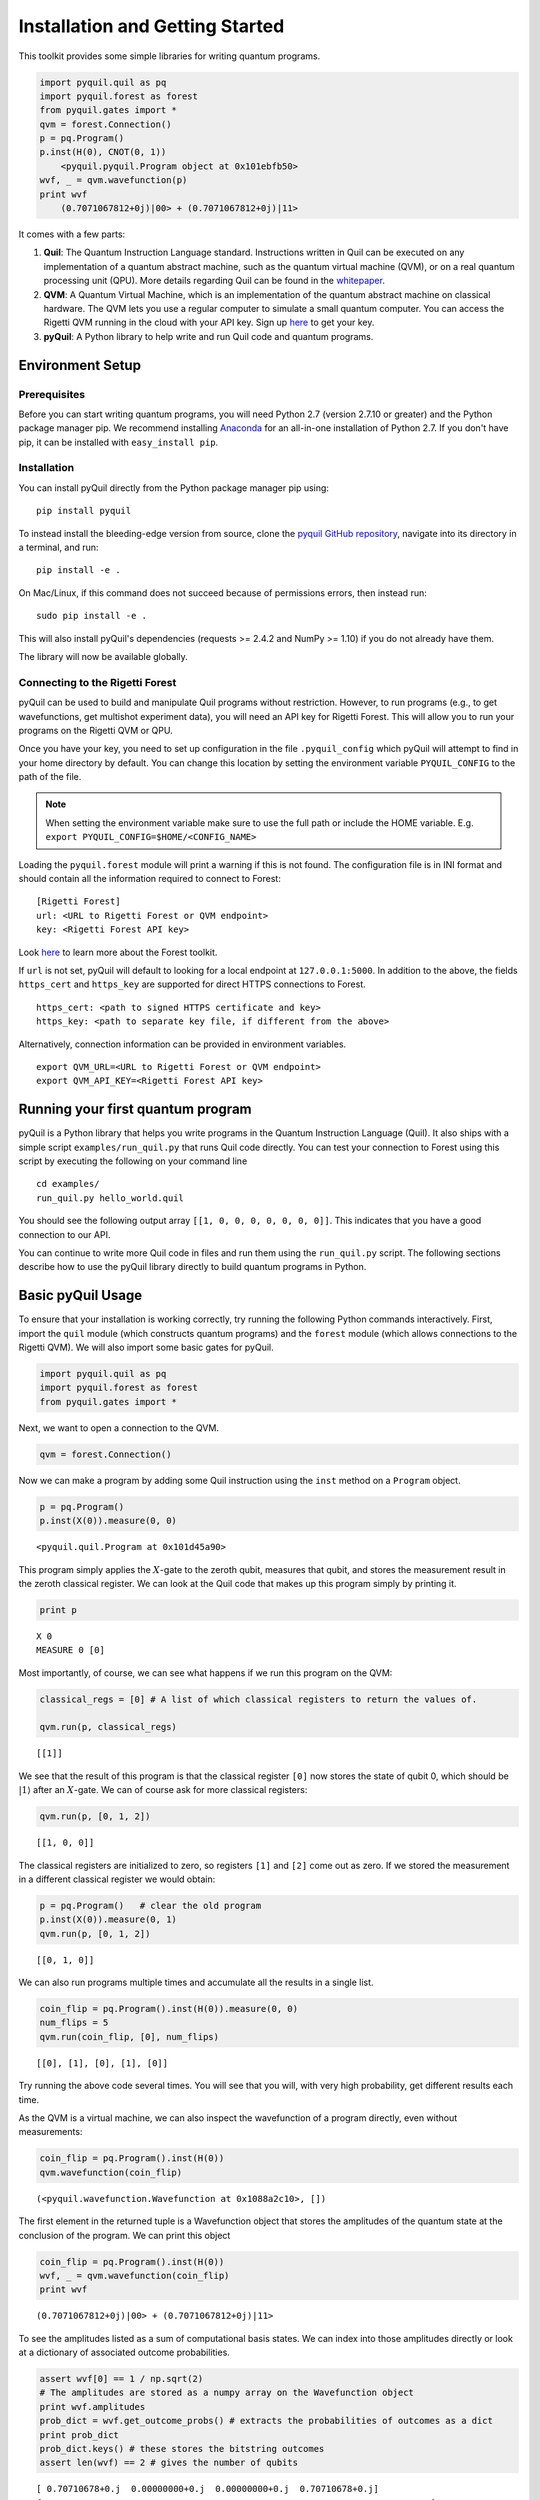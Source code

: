 
Installation and Getting Started
================================

This toolkit provides some simple libraries for writing quantum
programs.

.. code:: python

    import pyquil.quil as pq
    import pyquil.forest as forest
    from pyquil.gates import *
    qvm = forest.Connection()
    p = pq.Program()
    p.inst(H(0), CNOT(0, 1))
        <pyquil.pyquil.Program object at 0x101ebfb50>
    wvf, _ = qvm.wavefunction(p)
    print wvf
        (0.7071067812+0j)|00> + (0.7071067812+0j)|11>

It comes with a few parts:

1. **Quil**: The Quantum Instruction Language standard. Instructions
   written in Quil can be executed on any implementation of a quantum
   abstract machine, such as the quantum virtual machine (QVM), or on a
   real quantum processing unit (QPU). More details regarding Quil can be
   found in the `whitepaper <https://arxiv.org/abs/1608.03355>`__.
2. **QVM**: A Quantum Virtual Machine, which is an implementation of the quantum
   abstract machine on classical hardware. The QVM lets you use a
   regular computer to simulate a small quantum computer. You can access
   the Rigetti QVM running in the cloud with your API key.
   Sign up `here <http://forest.rigetti.com>`_ to get your key.
3. **pyQuil**: A Python library to help write and run Quil code and
   quantum programs.

Environment Setup
-----------------

Prerequisites
~~~~~~~~~~~~~

Before you can start writing quantum programs, you will need Python 2.7
(version 2.7.10 or greater) and the Python package manager pip. We recommend
installing `Anaconda <https://www.continuum.io/downloads>`__ for an all-in-one
installation of Python 2.7. If you don't have pip, it can be installed with
``easy_install pip``.

Installation
~~~~~~~~~~~~

You can install pyQuil directly from the Python package manager pip using:

::

    pip install pyquil

To instead install the bleeding-edge version from source, clone the
`pyquil GitHub repository <https://github.com/rigetticomputing/pyquil>`_,
navigate into its directory in a terminal, and run:

::

    pip install -e .

On Mac/Linux, if this command does not succeed because of permissions
errors, then instead run:

::

    sudo pip install -e .

This will also install pyQuil's dependencies (requests >= 2.4.2 and NumPy >= 1.10) if you do not already
have them.

The library will now be available globally.

Connecting to the Rigetti Forest
~~~~~~~~~~~~~~~~~~~~~~~~~~~~~~~~

pyQuil can be used to build and manipulate Quil programs without restriction. However, to run
programs (e.g., to get wavefunctions, get multishot experiment data), you will need an API key
for Rigetti Forest. This will allow you to run your programs on the Rigetti QVM or QPU.

Once you have your key, you need to set up configuration in the file ``.pyquil_config``
which pyQuil will attempt to find in your home directory by default. You can change this location by setting the
environment variable ``PYQUIL_CONFIG`` to the path of the file.

.. note::
  When setting the environment variable make sure to use the full path or include the HOME variable.
  E.g. ``export PYQUIL_CONFIG=$HOME/<CONFIG_NAME>``

Loading the ``pyquil.forest`` module will print a warning if this is not found. The configuration file is in INI format
and should contain all the information required to connect to Forest:

::

    [Rigetti Forest]
    url: <URL to Rigetti Forest or QVM endpoint>
    key: <Rigetti Forest API key>

Look `here <http://forest.rigetti.com>`_ to learn more about the Forest toolkit.

If ``url`` is not set, pyQuil will default to looking for a
local endpoint at ``127.0.0.1:5000``. In addition to the above, the fields ``https_cert``
and ``https_key`` are supported for direct HTTPS connections to Forest.

::

    https_cert: <path to signed HTTPS certificate and key>
    https_key: <path to separate key file, if different from the above>

Alternatively, connection information can be provided in environment variables.

::

    export QVM_URL=<URL to Rigetti Forest or QVM endpoint>
    export QVM_API_KEY=<Rigetti Forest API key>

Running your first quantum program
----------------------------------
pyQuil is a Python library that helps you write programs in the Quantum Instruction Language (Quil).
It also ships with a simple script ``examples/run_quil.py`` that runs Quil code directly. You can
test your connection to Forest using this script by executing the following on your command line

::

    cd examples/
    run_quil.py hello_world.quil

You should see the following output array ``[[1, 0, 0, 0, 0, 0, 0, 0]]``. This indicates that you have
a good connection to our API.

You can continue to write more Quil code in files and run them using the ``run_quil.py`` script. The
following sections describe how to use the pyQuil library directly to build quantum programs in
Python.

Basic pyQuil Usage
------------------

To ensure that your installation is working correctly, try running the
following Python commands interactively. First, import the ``quil``
module (which constructs quantum programs) and the ``forest`` module (which
allows connections to the Rigetti QVM). We will also import some basic
gates for pyQuil.

.. code:: python

    import pyquil.quil as pq
    import pyquil.forest as forest
    from pyquil.gates import *

Next, we want to open a connection to the QVM.

.. code:: python

    qvm = forest.Connection()

Now we can make a program by adding some Quil instruction using the
``inst`` method on a ``Program`` object.

.. code:: python

    p = pq.Program()
    p.inst(X(0)).measure(0, 0)




.. parsed-literal::

    <pyquil.quil.Program at 0x101d45a90>



This program simply applies the :math:`X`-gate to the zeroth qubit,
measures that qubit, and stores the measurement result in the zeroth
classical register. We can look at the Quil code that makes up this
program simply by printing it.

.. code:: python

    print p


.. parsed-literal::

    X 0
    MEASURE 0 [0]



Most importantly, of course, we can see what happens if we run this
program on the QVM:

.. code:: python

    classical_regs = [0] # A list of which classical registers to return the values of.

    qvm.run(p, classical_regs)




.. parsed-literal::

    [[1]]



We see that the result of this program is that the classical register
``[0]`` now stores the state of qubit 0, which should be
:math:`\left\vert 1\right\rangle` after an :math:`X`-gate. We can of
course ask for more classical registers:

.. code:: python

    qvm.run(p, [0, 1, 2])




.. parsed-literal::

    [[1, 0, 0]]



The classical registers are initialized to zero, so registers ``[1]``
and ``[2]`` come out as zero. If we stored the measurement in a
different classical register we would obtain:

.. code:: python

    p = pq.Program()   # clear the old program
    p.inst(X(0)).measure(0, 1)
    qvm.run(p, [0, 1, 2])




.. parsed-literal::

    [[0, 1, 0]]



We can also run programs multiple times and accumulate all the results
in a single list.

.. code:: python

    coin_flip = pq.Program().inst(H(0)).measure(0, 0)
    num_flips = 5
    qvm.run(coin_flip, [0], num_flips)




.. parsed-literal::

    [[0], [1], [0], [1], [0]]



Try running the above code several times. You will see that you will,
with very high probability, get different results each time.

As the QVM is a virtual machine, we can also inspect the wavefunction of
a program directly, even without measurements:

.. code:: python

    coin_flip = pq.Program().inst(H(0))
    qvm.wavefunction(coin_flip)




.. parsed-literal::

    (<pyquil.wavefunction.Wavefunction at 0x1088a2c10>, [])


The first element in the returned tuple is a Wavefunction object that stores the amplitudes of the
quantum state at the conclusion of the program. We can print this object

.. code:: python

    coin_flip = pq.Program().inst(H(0))
    wvf, _ = qvm.wavefunction(coin_flip)
    print wvf

.. parsed-literal::

  (0.7071067812+0j)|00> + (0.7071067812+0j)|11>

To see the amplitudes listed as a sum of computational basis states. We can index into those
amplitudes directly or look at a dictionary of associated outcome probabilities.

.. code:: python

  assert wvf[0] == 1 / np.sqrt(2)
  # The amplitudes are stored as a numpy array on the Wavefunction object
  print wvf.amplitudes
  prob_dict = wvf.get_outcome_probs() # extracts the probabilities of outcomes as a dict
  print prob_dict
  prob_dict.keys() # these stores the bitstring outcomes
  assert len(wvf) == 2 # gives the number of qubits

.. parsed-literal::

  [ 0.70710678+0.j  0.00000000+0.j  0.00000000+0.j  0.70710678+0.j]
  {'11': 0.49999999999999989, '10': 0.0, '00': 0.49999999999999989, '01': 0.0}

The second element returned from a wavefunction call is an optional amount of classical memory to
check:

.. code:: python

    coin_flip = pq.Program().inst(H(0)).measure(0,0)
    wavf, classical_mem = qvm.wavefunction(coin_flip, classical_addresses=range(9))


Additionally, we can pass a random seed to the Connection object. This allows us to reliably
reproduce measurement results for the purpose of testing:

.. code:: python

    seeded_cxn = forest.Connection(random_seed=17)
    print seeded_cxn.run(pq.Program(H(0)).measure(0, 0), [0], 20)

    seeded_cxn = forest.Connection(random_seed=17)
    # This will give identical output to the above
    print seeded_cxn.run(pq.Program(H(0)).measure(0, 0), [0], 20)


It is important to remember that this ``wavefunction`` method is just a useful debugging tool
for small quantum systems, and it cannot be feasibly obtained on a
quantum processor.

Some Program Construction Features
~~~~~~~~~~~~~~~~~~~~~~~~~~~~~~~~~~

Multiple instructions can be applied at once or chained together. The
following are all valid programs:

.. code:: python

    print "Multiple inst arguments with final measurement:"
    print pq.Program().inst(X(0), Y(1), Z(0)).measure(0, 1)

    print "Chained inst with explicit MEASURE instruction:"
    print pq.Program().inst(X(0)).inst(Y(1)).measure(0, 1).inst(MEASURE(1, 2))

    print "A mix of chained inst and measures:"
    print pq.Program().inst(X(0)).measure(0, 1).inst(Y(1), X(0)).measure(0, 0)

    print "A composition of two programs:"
    print pq.Program(X(0)) + pq.Program(Y(0))


.. parsed-literal::

    Multiple inst arguments with final measurement:
    X 0
    Y 1
    Z 0
    MEASURE 0 [1]

    Chained inst with explicit MEASURE instruction:
    X 0
    Y 1
    MEASURE 0 [1]
    MEASURE 1 [2]

    A mix of chained inst and measures:
    X 0
    MEASURE 0 [1]
    Y 1
    X 0
    MEASURE 0 [0]

    A composition of two programs:
    X 0
    Y 0



Fixing a Mistaken Instruction
~~~~~~~~~~~~~~~~~~~~~~~~~~~~~

If an instruction was appended to a program incorrectly, one can pop it
off.

.. code:: python

    p = pq.Program().inst(X(0))
    p.inst(Y(1))
    print "Oops! We have added Y 1 by accident:"
    print p

    print "We can fix by popping:"
    p.pop()
    print p

    print "And then add it back:"
    p += pq.Program(Y(1))
    print p


.. parsed-literal::

    Oops! We have added Y 1 by accident:
    X 0
    Y 1

    We can fix by popping:
    X 0

    And then add it back:
    X 0
    Y 1


The Standard Gate Set
~~~~~~~~~~~~~~~~~~~~~

The following gates methods come standard with Quil and ``gates.py``:

-  Pauli gates ``I``, ``X``, ``Y``, ``Z``

-  Hadamard gate: ``H``

-  Phase gates: ``PHASE(``\ :math:`\theta`\ ``)``, ``S``, ``T``

-  Controlled phase gates: ``CPHASE00(`` :math:`\alpha` ``)``,
   ``CPHASE01(`` :math:`\alpha` ``)``, ``CPHASE10(`` :math:`\alpha`
   ``)``, ``CPHASE(`` :math:`\alpha` ``)``

-  Cartesian rotation gates: ``RX(`` :math:`\theta` ``)``, ``RY(``
   :math:`\theta` ``)``, ``RZ(`` :math:`\theta` ``)``

-  Controlled :math:`X` gates: ``CNOT``, ``CCNOT``

-  Swap gates: ``SWAP``, ``CSWAP``, ``ISWAP``, ``PSWAP(`` :math:`\alpha`
   ``)``

The parameterized gates take a real or complex floating point
number as an argument.



Defining New Gates
~~~~~~~~~~~~~~~~~~

New gates can be easily added inline to Quil programs. All you need is a
matrix representation of the gate. For example, below we define a
:math:`\sqrt{X}` gate.

.. code:: python

    import numpy as np

    # First we define the new gate from a matrix
    x_gate_matrix = np.array(([0.0, 1.0], [1.0, 0.0]))
    sqrt_x = np.array([[ 0.5+0.5j,  0.5-0.5j],
                       [ 0.5-0.5j,  0.5+0.5j]])
    p = pq.Program().defgate("SQRT-X", sqrt_x)

    # Then we can use the new gate,
    p.inst(("SQRT-X", 0))
    print p


.. parsed-literal::

    DEFGATE SQRT-X:
        0.49999999999999989+0.49999999999999989i, 0.49999999999999989-0.49999999999999989i
        0.49999999999999989-0.49999999999999989i, 0.49999999999999989+0.49999999999999989i

    SQRT-X 0



.. code:: python

    print qvm.wavefunction(p)[0]




.. parsed-literal::

    (0.5+0.5j)|0> + (0.5-0.5j)|1>



Quil in general supports defining parametric gates, though right now
only static gates are supported by pyQuil. Below we show how we can
define :math:`X_0\otimes \sqrt{X_1}` as a single
gate.

.. code:: python

    # A multi-qubit defgate example
    x_gate_matrix = np.array(([0.0, 1.0], [1.0, 0.0]))
    sqrt_x = np.array([[ 0.5+0.5j,  0.5-0.5j],
                       [ 0.5-0.5j,  0.5+0.5j]])
    x_sqrt_x = np.kron(x_gate_matrix, sqrt_x)
    p = pq.Program().defgate("X-SQRT-X", x_sqrt_x)

    # Then we can use the new gate
    p.inst(("X-SQRT-X", 0, 1))
    wavf, _ = qvm.wavefunction(p)
    print wavf




.. parsed-literal::

    (0.5+0.5j)|01> + (0.5-0.5j)|11>


Advanced Usage
--------------

Quantum Fourier Transform (QFT)
~~~~~~~~~~~~~~~~~~~~~~~~~~~~~~~

Let us do an example that includes multi-qubit parameterized gates.

Here we wish to compute the discrete Fourier transform of
``[0, 1, 0, 0, 0, 0, 0, 0]``. We do this in three steps:

1. Write a function called ``qft3`` to make a 3-qubit QFT quantum
   program.
2. Write a state preparation quantum program.
3. Execute state preparation followed by the QFT on the QVM.

First we define a function to make a 3-qubit QFT quantum program. This
is a mix of Hadamard and CPHASE gates, with a final bit reversal
correction at the end consisting of a single SWAP gate.

.. code:: python

    from math import pi

    def qft3(q0, q1, q2):
        p = pq.Program()
        p.inst( H(q2),
                CPHASE(pi/2.0, q1, q2),
                H(q1),
                CPHASE(pi/4.0, q0, q2),
                CPHASE(pi/2.0, q0, q1),
                H(q0),
                SWAP(q0, q2) )
        return p

There is a very important detail to recognize here: The function
``qft3`` doesn't *compute* the QFT, but rather it *makes a quantum
program* to compute the QFT on qubits ``q0``, ``q1``, and ``q2``.

We can see what this program looks like in Quil notation by doing
the following:

.. code:: python

    print qft3(0, 1, 2)


.. parsed-literal::

    H 2
    CPHASE(1.5707963267948966) 1 2
    H 1
    CPHASE(0.7853981633974483) 0 2
    CPHASE(1.5707963267948966) 0 1
    H 0
    SWAP 0 2



Next, we want to prepare a state that corresponds to the sequence we
want to compute the discrete Fourier transform of. Fortunately, this is
easy, we just apply an :math:`X`-gate to the zeroth qubit.

.. code:: python

    state_prep = pq.Program().inst(X(0))

We can verify that this works by computing its wavefunction. However, we
need to add some "dummy" qubits, because otherwise ``wavefunction``
would return a two-element vector.

.. code:: python

    add_dummy_qubits = pq.Program().inst(I(1), I(2))
    wavf, _ = qvm.wavefunction(state_prep + add_dummy_qubits)
    print wavf



.. parsed-literal::

    (1+0j)|001>



If we have two quantum programs ``a`` and ``b``, we can concatenate them
by doing ``a + b``. Using this, all we need to do is compute the QFT
after state preparation to get our final result.

.. code:: python

    wavf, _ = qvm.wavefunction(state_prep + qft3(0, 1, 2))
    print wavf.amplitudes



.. parsed-literal::

    array([  3.53553391e-01+0.j        ,   2.50000000e-01+0.25j      ,
             2.16489014e-17+0.35355339j,  -2.50000000e-01+0.25j      ,
            -3.53553391e-01+0.j        ,  -2.50000000e-01-0.25j      ,
            -2.16489014e-17-0.35355339j,   2.50000000e-01-0.25j      ])



We can verify this works by computing the (inverse) FFT from NumPy.

.. code:: python

    from numpy.fft import ifft
    ifft([0,1,0,0,0,0,0,0], norm="ortho")




.. parsed-literal::

    array([ 0.35355339+0.j        ,  0.25000000+0.25j      ,
            0.00000000+0.35355339j, -0.25000000+0.25j      ,
           -0.35355339+0.j        , -0.25000000-0.25j      ,
            0.00000000-0.35355339j,  0.25000000-0.25j      ])



Classical Control Flow
~~~~~~~~~~~~~~~~~~~~~~

Here are a couple quick examples that show how much richer the classical
control of a Quil program can be. In this first example, we have a
register called ``classical_flag_register`` which we use for looping.
Then we construct the loop in the following steps:

1. We first initialize this register to ``1`` with the ``init_register``
   program so our while loop will execute. This is often called the
   *loop preamble* or *loop initialization*.

2. Next, we write body of the loop in a program itself. This will be a
   program that computes an :math:`X` followed by an :math:`H` on our
   qubit.

3. Lastly, we put it all together using the ``while_do`` method.

.. code:: python

    # Name our classical registers:
    classical_flag_register = 2

    # Write out the loop initialization and body programs:
    init_register = pq.Program(TRUE([classical_flag_register]))
    loop_body = pq.Program(X(0), H(0)).measure(0, classical_flag_register)

    # Put it all together in a loop program:
    loop_prog = init_register.while_do(classical_flag_register, loop_body)

    print loop_prog


.. parsed-literal::

    TRUE [2]
    LABEL @START1
    JUMP-UNLESS @END2 [2]
    X 0
    H 0
    MEASURE 0 [2]
    JUMP @START1
    LABEL @END2


Notice that the ``init_register`` program applied a Quil instruction directly to a
classical register.  There are several classical commands that can be used in this fashion:

- ``TRUE`` which sets a single classical bit to be 1
- ``FALSE`` which sets a single classical bit to be 0
- ``NOT`` which flips a classical bit
- ``AND`` which operates on two classical bits
- ``OR`` which operates on two classical bits
- ``MOVE`` which moves the value of a classical bit at one classical address into another
- ``EXCHANGE`` which swaps the value of two classical bits

In this next example, we show how to do conditional branching in the
form of the traditional ``if`` construct as in many programming
languages. Much like the last example, we construct programs for each
branch of the ``if``, and put it all together by using the ``if_then``
method.

.. code:: python

    # Name our classical registers:
    test_register = 1
    answer_register = 0

    # Construct each branch of our if-statement. We can have empty branches
    # simply by having empty programs.
    then_branch = pq.Program(X(0))
    else_branch = pq.Program()

    # Make a program that will put a 0 or 1 in test_register with 50% probability:
    branching_prog = pq.Program(H(1)).measure(1, test_register)

    # Add the conditional branching:
    branching_prog.if_then(test_register, then_branch, else_branch)

    # Measure qubit 0 into our answer register:
    branching_prog.measure(0, answer_register)

    print branching_prog


.. parsed-literal::

    H 1
    MEASURE 1 [1]
    JUMP-WHEN @THEN3 [1]
    JUMP @END4
    LABEL @THEN3
    X 0
    LABEL @END4
    MEASURE 0 [0]



We can run this program a few times to see what we get in the
``answer_register``.

.. code:: python

    qvm.run(branching_prog, [answer_register], 10)




.. parsed-literal::

    [[1], [1], [1], [0], [1], [0], [0], [1], [1], [0]]

Parametric Depolarizing Noise
~~~~~~~~~~~~~~~~~~~~~~~~~~~~~

The Rigetti QVM has support for emulating certain types of noise models.
One such model is *parametric Pauli noise*, which is defined by a
set of 6 probabilities:

-  The probabilities :math:`P_X`, :math:`P_Y`, and :math:`P_Z` which
   define respectively the probability of a Pauli :math:`X`, :math:`Y`,
   or :math:`Z` gate getting applied to *each* qubit after *every* gate
   application. These probabilities are called the *gate noise
   probabilities*.

-  The probabilities :math:`P_X'`, :math:`P_Y'`, and :math:`P_Z'` which
   define respectively the probability of a Pauli :math:`X`, :math:`Y`,
   or :math:`Z` gate getting applied to the qubit being measured
   *before* it is measured. These probabilities are called the
   *measurement noise probabilities*.

We can instantiate a noisy QVM by creating a new connection with these
probabilities specified.

.. code:: python

    # 20% chance of a X gate being applied after gate applications and before measurements.
    gate_noise_probs = [0.2, 0.0, 0.0]
    meas_noise_probs = [0.2, 0.0, 0.0]
    noisy_qvm = forest.Connection(gate_noise=gate_noise_probs, measurement_noise=meas_noise_probs)

We can test this by applying an :math:`X`-gate and measuring. Nominally,
we should always measure ``1``.

.. code:: python

    p = pq.Program().inst(X(0)).measure(0, 0)
    print "Without Noise:", qvm.run(p, [0], 10)
    print "With Noise   :", noisy_qvm.run(p, [0], 10)


.. parsed-literal::

    Without Noise: [[1], [1], [1], [1], [1], [1], [1], [1], [1], [1]]
    With Noise   : [[0], [0], [0], [0], [0], [1], [1], [1], [1], [0]]


Parametric Programs
~~~~~~~~~~~~~~~~~~~

A big advantage of working in pyQuil is that you are able to leverage all the functionality of
Python to generate Quil programs.  In quantum/classical hybrid algorithms this often leads to
situations where complex classical functions are used to generate Quil programs. pyQuil provides
a convenient construction to allow you to use Python functions to generate templates of Quil
programs, called ``ParametricPrograms``:

.. code:: python

    # This function returns a quantum circuit with different rotation angles on a gate on qubit 0
    def rotator(angle):
        return pq.Program(RX(angle, 0))

    from pyquil.parametric import ParametricProgram
    par_p = ParametricProgram(rotator) # This produces a new type of parameterized program object

The parametric program ``par_p`` now takes the same arguments as ``rotator``:

.. code:: python

    print par_p(0.5)

.. parsed-literal::

    RX(0.5) 0

We can think of ``ParametricPrograms`` as a sort of template for Quil programs.  They cache computations
that happen in Python functions so that templates in Quil can be efficiently substituted.


Pauli Operator Algebra
~~~~~~~~~~~~~~~~~~~~~~

Many algorithms require manipulating sums of Pauli combinations, such as
:math:`\sigma = \frac{1}{2}I - \frac{3}{4}X_0Y_1Z_3 + (5-2i)Z_1X_2,` where
:math:`G_n` indicates the gate :math:`G` acting on qubit :math:`n`. We
can represent such sums by constructing ``PauliTerm`` and ``PauliSum``.
The above sum can be constructed as follows:

.. code:: python

    from pyquil.paulis import ID, sX, sY, sZ

    # Pauli term takes an operator "X", "Y", "Z", or "I"; a qubit to act on, and
    # an optional coefficient.
    a = 0.5 * ID
    b = -0.75 * sX(0) * sY(1) * sZ(3)
    c = (5-2j) * sZ(1) * sX(2)

    # Construct a sum of Pauli terms.
    sigma = a + b + c
    print "sigma =", sigma


.. parsed-literal::

    sigma = 0.5*I + -0.75*X0*Y1*Z3 + (5-2j)*Z1*X2


Right now, the primary thing one can do with Pauli terms and sums is to construct the
exponential of the Pauli term, i.e., :math:`\exp[-i\beta\sigma]`.  This is
accomplished by constructing a parameterized Quil program that is evaluated
when passed values for the coefficients of the angle :math:`\beta`.

Related to exponentiating Pauli sums we provide utility functions for finding
the commuting subgroups of a Pauli sum and approximating the exponential with the
Suzuki-Trotter approximation through fourth order.

When arithmetic is done with Pauli sums, simplification is automatically
done.

The following shows an instructive example of all three.

.. code:: python

    import pyquil.paulis as pl

    # Simplification
    sigma_cubed = sigma * sigma * sigma
    print "Simplified  :", sigma_cubed
    print

    #Produce Quil code to compute exp[iX]
    H = -1.0 * sX(0)
    print "Quil to compute exp[iX] on qubit 0:"
    print pl.exponentiate(H)


.. parsed-literal::

    Simplified  : (32.46875-30j)*I + (-16.734375+15j)*X0*Y1*Z3 + (71.5625-144.625j)*Z1*X2

    Quil to compute exp[iX] on qubit 0:
    H 0
    RZ(-2.0) 0
    H 0
    
A more sophisticated feature of pyQuil is that it can create templates of Quil programs in
ParametricProgram objects.  An example use of these templates is in exponentiating a Hamiltonian
that is parametrized by a constant.  This commonly occurs in variational algorithms. The function
``exponential_map`` is used to compute exp[i * alpha * H] without explicitly filling in a value for
alpha.

.. code:: python

    parametric_prog = pl.exponential_map(H)
    print parametric_prog(0.0)
    print parametric_prog(1.0)
    print parametric_prog(2.0)

This ParametricProgram now acts as a template, caching the result of the ``exponential_map``
calculation so that it can be used later with new values.

Exercises
---------

Exercise 1 - Quantum Dice
~~~~~~~~~~~~~~~~~~~~~~~~~

Write a quantum program to simulate throwing an 8-sided die. The Python
function you should produce is:

::

    def throw_octahedral_die():
        # return the result of throwing an 8 sided die, an int between 1 and 8, by running a quantum program

Next, extend the program to work for any kind of fair die:

::

    def throw_polyhedral_die(num_sides):
        # return the result of throwing a num_sides sided die by running a quantum program

Exercise 2 - Controlled Gates
~~~~~~~~~~~~~~~~~~~~~~~~~~~~~

We can use the full generality of NumPy to construct new gate matrices.

1. Write a function ``controlled`` which takes a :math:`2\times 2`
   matrix :math:`U` representing a single qubit operator, and makes a
   :math:`4\times 4` matrix which is a controlled variant of :math:`U`,
   with the first argument being the *control qubit*.

2. Write a Quil program to define a controlled-\ :math:`Y` gate in this
   manner. Find the wavefunction when applying this gate to qubit 1
   controlled by qubit 0.

Exercise 3 - Grover's Algorithm
~~~~~~~~~~~~~~~~~~~~~~~~~~~~~~~

Write a quantum program for the single-shot Grover's algorithm. The
Python function you should produce is:

::

    # data is an array of 0's and 1's such that there are exactly three times as many
    # 0's as 1's
    def single_shot_grovers(data):
        # return an index that contains the value 1

As an example: ``single_shot_grovers([0,0,1,0])`` should return 2.

**HINT** - Remember that the Grover's diffusion operator is:

.. math::


   \begin{pmatrix}
   2/N - 1 & 2/N & \cdots & 2/N \\
   2/N &  & &\\
   \vdots & & \ddots & \\
   2/N & & & 2/N-1
   \end{pmatrix}

